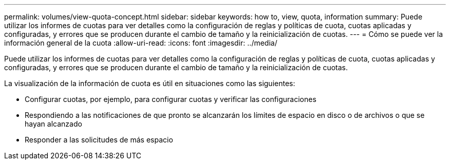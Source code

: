 ---
permalink: volumes/view-quota-concept.html 
sidebar: sidebar 
keywords: how to, view, quota, information 
summary: Puede utilizar los informes de cuotas para ver detalles como la configuración de reglas y políticas de cuota, cuotas aplicadas y configuradas, y errores que se producen durante el cambio de tamaño y la reinicialización de cuotas. 
---
= Cómo se puede ver la información general de la cuota
:allow-uri-read: 
:icons: font
:imagesdir: ../media/


[role="lead"]
Puede utilizar los informes de cuotas para ver detalles como la configuración de reglas y políticas de cuota, cuotas aplicadas y configuradas, y errores que se producen durante el cambio de tamaño y la reinicialización de cuotas.

La visualización de la información de cuota es útil en situaciones como las siguientes:

* Configurar cuotas, por ejemplo, para configurar cuotas y verificar las configuraciones
* Respondiendo a las notificaciones de que pronto se alcanzarán los límites de espacio en disco o de archivos o que se hayan alcanzado
* Responder a las solicitudes de más espacio

